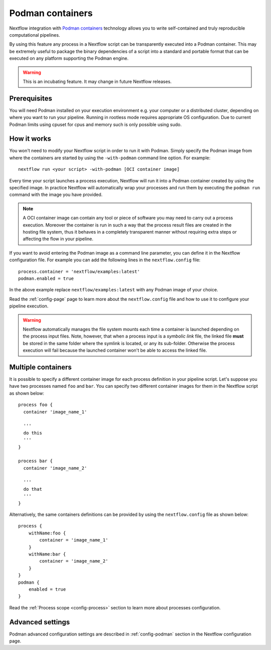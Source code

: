 .. _podman-page:

******************
Podman containers
******************

Nextflow integration with `Podman containers <http://www.podman.io>`_ technology allows you to write self-contained
and truly reproducible computational pipelines.

By using this feature any process in a Nextflow script can be transparently executed into a Podman container. This may
be extremely useful to package the binary dependencies of a script into a standard and portable format that can be 
executed on any platform supporting the Podman engine.

.. warning::
    This is an incubating feature. It may change in future Nextflow releases.

Prerequisites
==============

You will need Podman installed on your execution environment e.g. your computer or a distributed cluster, depending
on where you want to run your pipeline. Running in rootless mode requires appropriate OS configuration. Due to current
Podman limits using cpuset for cpus and memory such is only possible using sudo.


How it works
=============

You won't need to modify your Nextflow script in order to run it with Podman. Simply specify the Podman image from
where the containers are started by using the ``-with-podman`` command line option. For example::

  nextflow run <your script> -with-podman [OCI container image]

Every time your script launches a process execution, Nextflow will run it into a Podman container created by using the
specified image. In practice Nextflow will automatically wrap your processes and run them by executing the ``podman run``
command with the image you have provided.

.. note:: A OCI container image can contain any tool or piece of software you may need to carry out a process execution. Moreover the
  container is run in such a way that the process result files are created in the hosting file system, thus
  it behaves in a completely transparent manner without requiring extra steps or affecting the flow in your pipeline.

If you want to avoid entering the Podman image as a command line parameter, you can define it in the Nextflow configuration
file. For example you can add the following lines in the ``nextflow.config`` file::

    process.container = 'nextflow/examples:latest'
    podman.enabled = true

In the above example replace ``nextflow/examples:latest`` with any Podman image of your choice.

Read the :ref:`config-page` page to learn more about the ``nextflow.config`` file and how to use it to configure
your pipeline execution.

.. warning::
    Nextflow automatically manages the file system mounts each time a container is launched depending on the process
    input files. Note, however, that when a process input is a *symbolic link* file, the linked file **must** be stored
    in the same folder where the symlink is located, or any its sub-folder. Otherwise the process execution will fail because the
    launched container won't be able to access the linked file.


Multiple containers
=====================

It is possible to specify a different container image for each process definition in your pipeline script. Let's
suppose you have two processes named ``foo`` and ``bar``. You can specify two different container images for them
in the Nextflow script as shown below::

    process foo {
      container 'image_name_1'

      '''
      do this
      '''
    }

    process bar {
      container 'image_name_2'

      '''
      do that
      '''
    }


Alternatively, the same containers definitions can be provided by using the ``nextflow.config`` file as shown below::

    process {
        withName:foo {
            container = 'image_name_1'
        }
        withName:bar {
            container = 'image_name_2'
        }
    }
    podman {
        enabled = true
    }


Read the :ref:`Process scope <config-process>` section to learn more about processes configuration.


Advanced settings 
==================

Podman advanced configuration settings are described in :ref:`config-podman` section in the Nextflow configuration page.


